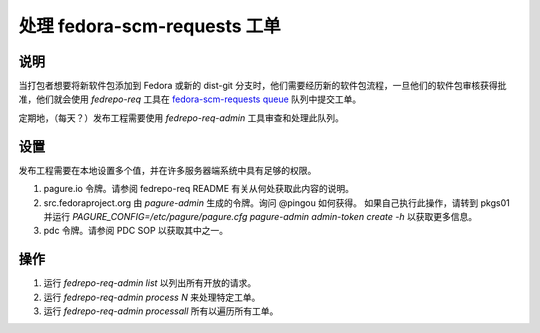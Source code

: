 .. SPDX-License-Identifier:    CC-BY-SA-3.0

===================================
处理 fedora-scm-requests 工单
===================================

说明
===========

当打包者想要将新软件包添加到 Fedora 或新的 dist-git 分支时，他们需要经历新的软件包流程，一旦他们的软件包审核获得批准，他们就会使用 `fedrepo-req` 工具在 `fedora-scm-requests queue
<https://pagure.io/releng/fedora-scm-requests>`_ 队列中提交工单。

定期地，（每天？）发布工程需要使用 `fedrepo-req-admin` 工具审查和处理此队列。

设置
=====

发布工程需要在本地设置多个值，并在许多服务器端系统中具有足够的权限。

#. pagure.io 令牌。请参阅 fedrepo-req README 有关从何处获取此内容的说明。
#. src.fedoraproject.org 由 `pagure-admin` 生成的令牌。询问 @pingou 如何获得。
   如果自己执行此操作，请转到 pkgs01 并运行
   `PAGURE_CONFIG=/etc/pagure/pagure.cfg pagure-admin admin-token create -h`
   以获取更多信息。
#. pdc 令牌。请参阅 PDC SOP 以获取其中之一。

操作
======

#. 运行 `fedrepo-req-admin list` 以列出所有开放的请求。
#. 运行 `fedrepo-req-admin process N` 来处理特定工单。
#. 运行 `fedrepo-req-admin processall` 所有以遍历所有工单。
